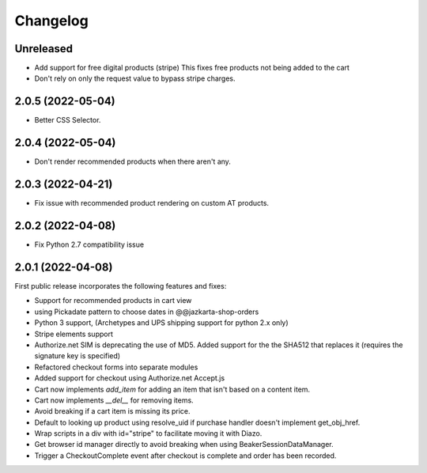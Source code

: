 Changelog
=========

Unreleased
-----------

- Add support for free digital products (stripe)
  This fixes free products not being added to the cart
- Don't rely on only the request value to bypass stripe charges.


2.0.5 (2022-05-04)
-----------------

- Better CSS Selector.

2.0.4 (2022-05-04)
-----------------

- Don't render recommended products when there aren't any.

2.0.3 (2022-04-21)
-----------------

- Fix issue with recommended product rendering on custom AT products.

2.0.2 (2022-04-08)
-----------------

- Fix Python 2.7 compatibility issue


2.0.1 (2022-04-08)
-----------------

First public release incorporates the following features and fixes:

- Support for recommended products in cart view

- using Pickadate pattern to choose dates in @@jazkarta-shop-orders

- Python 3 support, (Archetypes and UPS shipping support for python 2.x only)

- Stripe elements support

- Authorize.net SIM is deprecating the use of MD5.
  Added support for the the SHA512 that replaces it
  (requires the signature key is specified)

- Refactored checkout forms into separate modules

- Added support for checkout using Authorize.net Accept.js

- Cart now implements `add_item` for adding an item
  that isn't based on a content item.

- Cart now implements `__del__` for removing items.

- Avoid breaking if a cart item is missing its price.

- Default to looking up product using resolve_uid
  if purchase handler doesn't implement get_obj_href.

- Wrap scripts in a div with id="stripe" to facilitate moving it with Diazo.

- Get browser id manager directly to avoid breaking when using
  BeakerSessionDataManager.

- Trigger a CheckoutComplete event after checkout is complete
  and order has been recorded.
